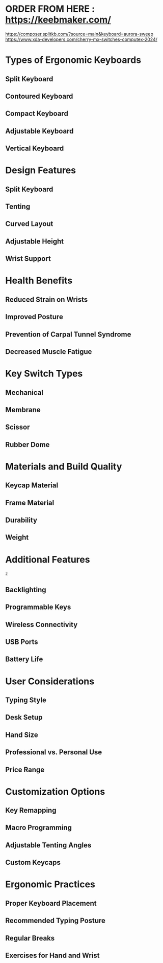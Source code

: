 * ORDER FROM HERE : https://keebmaker.com/

https://composer.splitkb.com/?source=main&keyboard=aurora-sweep 
https://www.xda-developers.com/cherry-mx-switches-computex-2024/

* Types of Ergonomic Keyboards
** Split Keyboard
** Contoured Keyboard
** Compact Keyboard
** Adjustable Keyboard
** Vertical Keyboard
* Design Features
** Split Keyboard
** Tenting
** Curved Layout
** Adjustable Height
** Wrist Support
* Health Benefits
** Reduced Strain on Wrists
** Improved Posture
** Prevention of Carpal Tunnel Syndrome
** Decreased Muscle Fatigue
* Key Switch Types
** Mechanical
** Membrane
** Scissor
** Rubber Dome
* Materials and Build Quality
** Keycap Material
** Frame Material
** Durability
** Weight
* Additional Features
  z 
** Backlighting
** Programmable Keys
** Wireless Connectivity
** USB Ports
** Battery Life
* User Considerations
** Typing Style
** Desk Setup
** Hand Size
** Professional vs. Personal Use
** Price Range
* Customization Options
** Key Remapping
** Macro Programming
** Adjustable Tenting Angles
** Custom Keycaps
* Ergonomic Practices
** Proper Keyboard Placement
** Recommended Typing Posture
** Regular Breaks
** Exercises for Hand and Wrist
